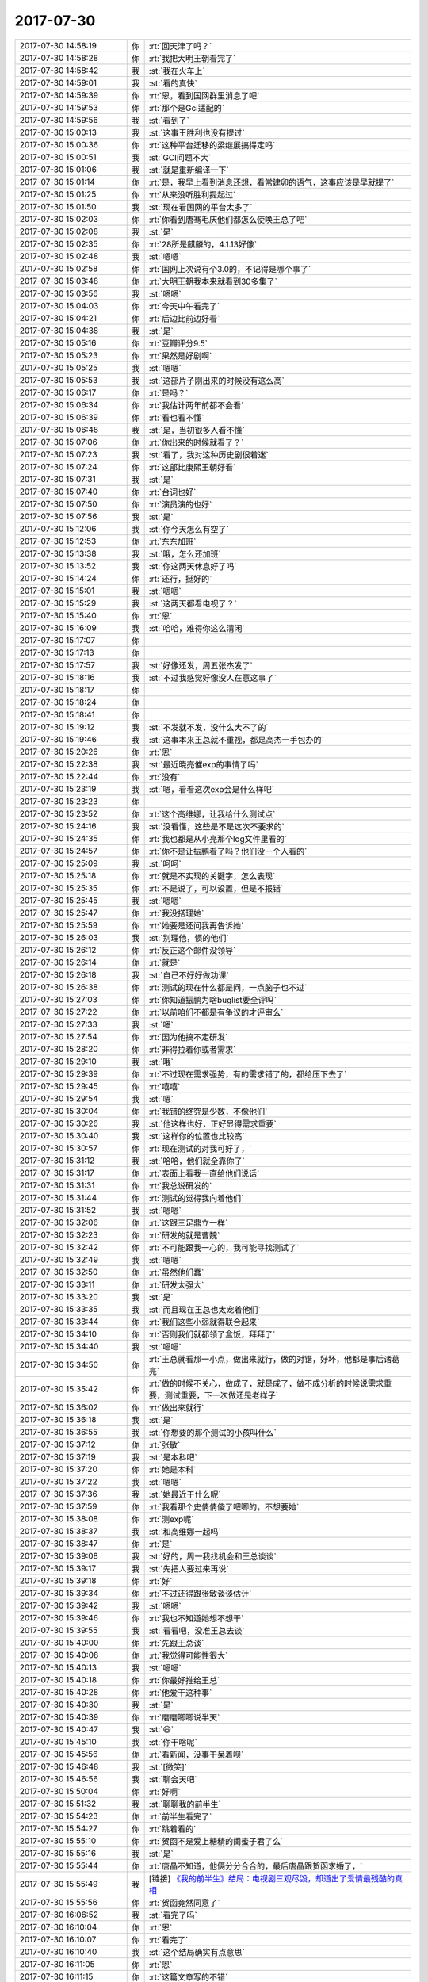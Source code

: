 2017-07-30
-------------

.. list-table::
   :widths: 25, 1, 60

   * - 2017-07-30 14:58:19
     - 你
     - :rt:`回天津了吗？`
   * - 2017-07-30 14:58:28
     - 你
     - :rt:`我把大明王朝看完了`
   * - 2017-07-30 14:58:42
     - 我
     - :st:`我在火车上`
   * - 2017-07-30 14:59:01
     - 我
     - :st:`看的真快`
   * - 2017-07-30 14:59:39
     - 你
     - :rt:`恩，看到国网群里消息了吧`
   * - 2017-07-30 14:59:53
     - 你
     - :rt:`那个是Gci适配的`
   * - 2017-07-30 14:59:56
     - 我
     - :st:`看到了`
   * - 2017-07-30 15:00:13
     - 我
     - :st:`这事王胜利也没有提过`
   * - 2017-07-30 15:00:36
     - 你
     - :rt:`这种平台迁移的梁继展搞得定吗`
   * - 2017-07-30 15:00:51
     - 我
     - :st:`GCI问题不大`
   * - 2017-07-30 15:01:06
     - 我
     - :st:`就是重新编译一下`
   * - 2017-07-30 15:01:14
     - 你
     - :rt:`是，我早上看到消息还想，看常建卯的语气，这事应该是早就提了`
   * - 2017-07-30 15:01:25
     - 你
     - :rt:`从来没听胜利提起过`
   * - 2017-07-30 15:01:50
     - 我
     - :st:`现在看国网的平台太多了`
   * - 2017-07-30 15:02:03
     - 你
     - :rt:`你看到唐骞毛庆他们都怎么使唤王总了吧`
   * - 2017-07-30 15:02:08
     - 我
     - :st:`是`
   * - 2017-07-30 15:02:35
     - 你
     - :rt:`28所是麒麟的，4.1.13好像`
   * - 2017-07-30 15:02:48
     - 我
     - :st:`嗯嗯`
   * - 2017-07-30 15:02:58
     - 你
     - :rt:`国网上次说有个3.0的，不记得是哪个事了`
   * - 2017-07-30 15:03:48
     - 你
     - :rt:`大明王朝我本来就看到30多集了`
   * - 2017-07-30 15:03:56
     - 我
     - :st:`嗯嗯`
   * - 2017-07-30 15:04:03
     - 你
     - :rt:`今天中午看完了`
   * - 2017-07-30 15:04:21
     - 你
     - :rt:`后边比前边好看`
   * - 2017-07-30 15:04:38
     - 我
     - :st:`是`
   * - 2017-07-30 15:05:16
     - 你
     - :rt:`豆瓣评分9.5`
   * - 2017-07-30 15:05:23
     - 你
     - :rt:`果然是好剧啊`
   * - 2017-07-30 15:05:25
     - 我
     - :st:`嗯嗯`
   * - 2017-07-30 15:05:53
     - 我
     - :st:`这部片子刚出来的时候没有这么高`
   * - 2017-07-30 15:06:17
     - 你
     - :rt:`是吗？`
   * - 2017-07-30 15:06:34
     - 你
     - :rt:`我估计两年前都不会看`
   * - 2017-07-30 15:06:39
     - 你
     - :rt:`看也看不懂`
   * - 2017-07-30 15:06:48
     - 我
     - :st:`是，当初很多人看不懂`
   * - 2017-07-30 15:07:06
     - 你
     - :rt:`你出来的时候就看了？`
   * - 2017-07-30 15:07:23
     - 我
     - :st:`看了，我对这种历史剧很着迷`
   * - 2017-07-30 15:07:24
     - 你
     - :rt:`这部比康熙王朝好看`
   * - 2017-07-30 15:07:31
     - 我
     - :st:`是`
   * - 2017-07-30 15:07:40
     - 你
     - :rt:`台词也好`
   * - 2017-07-30 15:07:50
     - 你
     - :rt:`演员演的也好`
   * - 2017-07-30 15:07:56
     - 我
     - :st:`是`
   * - 2017-07-30 15:12:06
     - 我
     - :st:`你今天怎么有空了`
   * - 2017-07-30 15:12:53
     - 你
     - :rt:`东东加班`
   * - 2017-07-30 15:13:38
     - 我
     - :st:`哦，怎么还加班`
   * - 2017-07-30 15:13:52
     - 我
     - :st:`你这两天休息好了吗`
   * - 2017-07-30 15:14:24
     - 你
     - :rt:`还行，挺好的`
   * - 2017-07-30 15:15:01
     - 我
     - :st:`嗯嗯`
   * - 2017-07-30 15:15:29
     - 我
     - :st:`这两天都看电视了？`
   * - 2017-07-30 15:15:40
     - 你
     - :rt:`恩`
   * - 2017-07-30 15:16:09
     - 我
     - :st:`哈哈，难得你这么清闲`
   * - 2017-07-30 15:17:07
     - 你
     - .. raw:: html
       
          <audio controls="controls"><source src="_static/mp3/170630.mp3" type="audio/mpeg" />不能播放语音</audio>
   * - 2017-07-30 15:17:13
     - 你
     - .. raw:: html
       
          <audio controls="controls"><source src="_static/mp3/170631.mp3" type="audio/mpeg" />不能播放语音</audio>
   * - 2017-07-30 15:17:57
     - 我
     - :st:`好像还发，周五张杰发了`
   * - 2017-07-30 15:18:16
     - 我
     - :st:`不过我感觉好像没人在意这事了`
   * - 2017-07-30 15:18:17
     - 你
     - .. raw:: html
       
          <audio controls="controls"><source src="_static/mp3/170634.mp3" type="audio/mpeg" />不能播放语音</audio>
   * - 2017-07-30 15:18:24
     - 你
     - .. raw:: html
       
          <audio controls="controls"><source src="_static/mp3/170635.mp3" type="audio/mpeg" />不能播放语音</audio>
   * - 2017-07-30 15:18:41
     - 你
     - .. raw:: html
       
          <audio controls="controls"><source src="_static/mp3/170636.mp3" type="audio/mpeg" />不能播放语音</audio>
   * - 2017-07-30 15:19:12
     - 我
     - :st:`不发就不发，没什么大不了的`
   * - 2017-07-30 15:19:46
     - 我
     - :st:`这事本来王总就不重视，都是高杰一手包办的`
   * - 2017-07-30 15:20:26
     - 你
     - :rt:`恩`
   * - 2017-07-30 15:22:38
     - 我
     - :st:`最近晓亮催exp的事情了吗`
   * - 2017-07-30 15:22:44
     - 你
     - :rt:`没有`
   * - 2017-07-30 15:23:19
     - 我
     - :st:`嗯，看看这次exp会是什么样吧`
   * - 2017-07-30 15:23:23
     - 你
     - .. image:: images/170643.jpg
          :width: 100px
   * - 2017-07-30 15:23:52
     - 你
     - :rt:`这个高维娜，让我给什么测试点`
   * - 2017-07-30 15:24:16
     - 我
     - :st:`没看懂，这些是不是这次不要求的`
   * - 2017-07-30 15:24:35
     - 你
     - :rt:`我也都是从小亮那个log文件里看的`
   * - 2017-07-30 15:24:57
     - 你
     - :rt:`你不是让振鹏看了吗？他们没一个人看的`
   * - 2017-07-30 15:25:09
     - 我
     - :st:`呵呵`
   * - 2017-07-30 15:25:18
     - 你
     - :rt:`就是不实现的关键字，怎么表现`
   * - 2017-07-30 15:25:35
     - 你
     - :rt:`不是说了，可以设置，但是不报错`
   * - 2017-07-30 15:25:45
     - 我
     - :st:`嗯嗯`
   * - 2017-07-30 15:25:47
     - 你
     - :rt:`我没搭理她`
   * - 2017-07-30 15:25:59
     - 你
     - :rt:`她要是还问我再告诉她`
   * - 2017-07-30 15:26:03
     - 我
     - :st:`别理他，惯的他们`
   * - 2017-07-30 15:26:12
     - 你
     - :rt:`反正这个邮件没领导`
   * - 2017-07-30 15:26:14
     - 你
     - :rt:`就是`
   * - 2017-07-30 15:26:18
     - 我
     - :st:`自己不好好做功课`
   * - 2017-07-30 15:26:38
     - 你
     - :rt:`测试的现在什么都是问，一点脑子也不过`
   * - 2017-07-30 15:27:03
     - 你
     - :rt:`你知道振鹏为啥buglist要全评吗`
   * - 2017-07-30 15:27:22
     - 你
     - :rt:`以前咱们不都是有争议的才评审么`
   * - 2017-07-30 15:27:33
     - 我
     - :st:`嗯`
   * - 2017-07-30 15:27:54
     - 你
     - :rt:`因为他搞不定研发`
   * - 2017-07-30 15:28:20
     - 你
     - :rt:`非得拉着你或者需求`
   * - 2017-07-30 15:29:10
     - 我
     - :st:`哦`
   * - 2017-07-30 15:29:39
     - 你
     - :rt:`不过现在需求强势，有的需求错了的，都给压下去了`
   * - 2017-07-30 15:29:45
     - 你
     - :rt:`嘻嘻`
   * - 2017-07-30 15:29:54
     - 我
     - :st:`嗯`
   * - 2017-07-30 15:30:04
     - 你
     - :rt:`我错的终究是少数，不像他们`
   * - 2017-07-30 15:30:26
     - 我
     - :st:`他这样也好，正好显得需求重要`
   * - 2017-07-30 15:30:40
     - 我
     - :st:`这样你的位置也比较高`
   * - 2017-07-30 15:30:57
     - 你
     - :rt:`现在测试的对我可好了，`
   * - 2017-07-30 15:31:12
     - 我
     - :st:`哈哈，他们就全靠你了`
   * - 2017-07-30 15:31:17
     - 你
     - :rt:`表面上看我一直给他们说话`
   * - 2017-07-30 15:31:31
     - 你
     - :rt:`我总说研发的`
   * - 2017-07-30 15:31:44
     - 你
     - :rt:`测试的觉得我向着他们`
   * - 2017-07-30 15:31:52
     - 我
     - :st:`嗯嗯`
   * - 2017-07-30 15:32:06
     - 你
     - :rt:`这跟三足鼎立一样`
   * - 2017-07-30 15:32:23
     - 你
     - :rt:`研发的就是曹魏`
   * - 2017-07-30 15:32:42
     - 你
     - :rt:`不可能跟我一心的，我可能寻找测试了`
   * - 2017-07-30 15:32:49
     - 我
     - :st:`嗯嗯`
   * - 2017-07-30 15:32:50
     - 你
     - :rt:`虽然他们蠢`
   * - 2017-07-30 15:33:11
     - 你
     - :rt:`研发太强大`
   * - 2017-07-30 15:33:20
     - 我
     - :st:`是`
   * - 2017-07-30 15:33:35
     - 我
     - :st:`而且现在王总也太宠着他们`
   * - 2017-07-30 15:33:44
     - 你
     - :rt:`我们这些小弱就得联合起来`
   * - 2017-07-30 15:34:10
     - 你
     - :rt:`否则我们就都领了盒饭，拜拜了`
   * - 2017-07-30 15:34:40
     - 我
     - :st:`嗯嗯`
   * - 2017-07-30 15:34:50
     - 你
     - :rt:`王总就看那一小点，做出来就行，做的对错，好坏，他都是事后诸葛亮`
   * - 2017-07-30 15:35:42
     - 你
     - :rt:`做的时候不关心，做成了，就是成了，做不成分析的时候说需求重要，测试重要，下一次做还是老样子`
   * - 2017-07-30 15:36:02
     - 你
     - :rt:`做出来就行`
   * - 2017-07-30 15:36:18
     - 我
     - :st:`是`
   * - 2017-07-30 15:36:55
     - 我
     - :st:`你想要的那个测试的小孩叫什么`
   * - 2017-07-30 15:37:12
     - 你
     - :rt:`张敏`
   * - 2017-07-30 15:37:19
     - 我
     - :st:`是本科吧`
   * - 2017-07-30 15:37:20
     - 你
     - :rt:`她是本科`
   * - 2017-07-30 15:37:22
     - 我
     - :st:`嗯嗯`
   * - 2017-07-30 15:37:36
     - 我
     - :st:`她最近干什么呢`
   * - 2017-07-30 15:37:59
     - 你
     - :rt:`我看那个史倩倩傻了吧唧的，不想要她`
   * - 2017-07-30 15:38:08
     - 你
     - :rt:`测exp呢`
   * - 2017-07-30 15:38:37
     - 我
     - :st:`和高维娜一起吗`
   * - 2017-07-30 15:38:47
     - 你
     - :rt:`是`
   * - 2017-07-30 15:39:08
     - 我
     - :st:`好的，周一我找机会和王总谈谈`
   * - 2017-07-30 15:39:17
     - 我
     - :st:`先把人要过来再说`
   * - 2017-07-30 15:39:18
     - 你
     - :rt:`好`
   * - 2017-07-30 15:39:34
     - 你
     - :rt:`不过还得跟张敏谈谈估计`
   * - 2017-07-30 15:39:42
     - 我
     - :st:`嗯嗯`
   * - 2017-07-30 15:39:46
     - 你
     - :rt:`我也不知道她想不想干`
   * - 2017-07-30 15:39:55
     - 我
     - :st:`看看吧，没准王总去谈`
   * - 2017-07-30 15:40:00
     - 你
     - :rt:`先跟王总谈`
   * - 2017-07-30 15:40:08
     - 你
     - :rt:`我觉得可能性很大`
   * - 2017-07-30 15:40:13
     - 我
     - :st:`嗯嗯`
   * - 2017-07-30 15:40:18
     - 你
     - :rt:`你最好推给王总`
   * - 2017-07-30 15:40:28
     - 你
     - :rt:`他爱干这种事`
   * - 2017-07-30 15:40:30
     - 我
     - :st:`是`
   * - 2017-07-30 15:40:39
     - 你
     - :rt:`磨磨唧唧说半天`
   * - 2017-07-30 15:40:47
     - 我
     - :st:`😄`
   * - 2017-07-30 15:45:10
     - 我
     - :st:`你干啥呢`
   * - 2017-07-30 15:45:56
     - 你
     - :rt:`看新闻，没事干呆着呗`
   * - 2017-07-30 15:46:48
     - 我
     - :st:`[微笑]`
   * - 2017-07-30 15:46:56
     - 我
     - :st:`聊会天吧`
   * - 2017-07-30 15:50:04
     - 你
     - :rt:`好啊`
   * - 2017-07-30 15:51:32
     - 我
     - :st:`聊聊我的前半生`
   * - 2017-07-30 15:54:23
     - 你
     - :rt:`前半生看完了`
   * - 2017-07-30 15:54:27
     - 你
     - :rt:`跳着看的`
   * - 2017-07-30 15:55:10
     - 你
     - :rt:`贺函不是爱上糖精的闺蜜子君了么`
   * - 2017-07-30 15:55:16
     - 我
     - :st:`是`
   * - 2017-07-30 15:55:44
     - 你
     - :rt:`唐晶不知道，他俩分分合合的，最后唐晶跟贺函求婚了，`
   * - 2017-07-30 15:55:49
     - 我
     - [链接] `《我的前半生》结局：电视剧三观尽毁，却道出了爱情最残酷的真相 <http://mp.weixin.qq.com/s?__biz=MjM5Mjc2MDQwMw==&mid=2650639199&idx=1&sn=c4b80c2dc64dc7f5c9fd44143059fb28&chksm=bea87c6389dff57547dc345bb99fd039891f859ede1f485d27ba04ac5b27c2cb2f72c155f01c&mpshare=1&scene=1&srcid=07304CBFmlddgHUXs0w915gy#rd>`_
   * - 2017-07-30 15:55:56
     - 你
     - :rt:`贺函竟然同意了`
   * - 2017-07-30 16:06:52
     - 我
     - :st:`看完了吗`
   * - 2017-07-30 16:10:04
     - 你
     - :rt:`恩`
   * - 2017-07-30 16:10:07
     - 你
     - :rt:`看完了`
   * - 2017-07-30 16:10:40
     - 我
     - :st:`这个结局确实有点意思`
   * - 2017-07-30 16:11:05
     - 你
     - :rt:`恩`
   * - 2017-07-30 16:11:15
     - 你
     - :rt:`这篇文章写的不错`
   * - 2017-07-30 16:11:21
     - 你
     - :rt:`挺清晰的`
   * - 2017-07-30 16:11:31
     - 我
     - :st:`是`
   * - 2017-07-30 16:12:06
     - 你
     - :rt:`说实话，最开始我看到唐晶质问贺函，为什么是罗子君的时候，听到贺函的答案我都要气死了`
   * - 2017-07-30 16:12:23
     - 你
     - :rt:`贺函说和罗子君在一起，真实`
   * - 2017-07-30 16:12:26
     - 你
     - :rt:`轻松`
   * - 2017-07-30 16:12:55
     - 你
     - :rt:`你知道贺函最开始也是带的一无所知的唐晶`
   * - 2017-07-30 16:13:02
     - 我
     - :st:`是`
   * - 2017-07-30 16:13:25
     - 你
     - :rt:`他爱上的也是努力，上进，却一无所知的唐晶`
   * - 2017-07-30 16:13:48
     - 你
     - :rt:`罗子君离婚前，贺函非常厌恶子君`
   * - 2017-07-30 16:14:00
     - 我
     - :st:`是`
   * - 2017-07-30 16:14:01
     - 你
     - :rt:`因为她不努力，不上劲`
   * - 2017-07-30 16:14:35
     - 你
     - :rt:`等她离婚后，她不得不努力了，上进了，贺函一句话就能改变子君前途`
   * - 2017-07-30 16:15:02
     - 你
     - :rt:`贺函在子君身边总是有救美的机会`
   * - 2017-07-30 16:15:17
     - 我
     - :st:`嗯嗯`
   * - 2017-07-30 16:15:37
     - 你
     - :rt:`所以我觉的贺函爱罗子君是因为他在她身上找到了存在感`
   * - 2017-07-30 16:16:04
     - 你
     - :rt:`他又可以像带唐晶那样带子君了`
   * - 2017-07-30 16:16:20
     - 你
     - :rt:`那段时光才是他最享受的`
   * - 2017-07-30 16:16:26
     - 我
     - :st:`嗯嗯`
   * - 2017-07-30 16:16:44
     - 你
     - :rt:`可能相同的事情在唐晶身上已经很难发生`
   * - 2017-07-30 16:17:21
     - 你
     - :rt:`唐晶生活上独立，工作上女强人，贺函就没什么表现的机会了`
   * - 2017-07-30 16:17:36
     - 你
     - :rt:`至少不会像子君需要他那么被需要`
   * - 2017-07-30 16:17:44
     - 我
     - :st:`说的没错`
   * - 2017-07-30 16:18:05
     - 你
     - :rt:`所以他觉得跟唐晶在一起不轻松，和子君在一起轻松`
   * - 2017-07-30 16:18:22
     - 你
     - :rt:`也就是他说的要一直装`
   * - 2017-07-30 16:18:34
     - 我
     - :st:`嗯嗯`
   * - 2017-07-30 16:18:43
     - 你
     - :rt:`装的自己很强，什么事都能处理好`
   * - 2017-07-30 16:19:40
     - 你
     - :rt:`所以我觉得贺函不爱唐晶，他也不爱子君`
   * - 2017-07-30 16:20:08
     - 你
     - :rt:`贺函也没有从这两个女人身上得到爱`
   * - 2017-07-30 16:20:19
     - 我
     - :st:`我到不这么认为`
   * - 2017-07-30 16:20:27
     - 你
     - :rt:`你说说`
   * - 2017-07-30 16:21:04
     - 我
     - :st:`我觉得至少前期贺涵还是爱唐晶的`
   * - 2017-07-30 16:21:17
     - 我
     - :st:`只是因为唐晶太强势了`
   * - 2017-07-30 16:22:02
     - 你
     - :rt:`那贺函为什么爱唐晶`
   * - 2017-07-30 16:22:27
     - 你
     - :rt:`是因为他觉得唐晶努力，上进`
   * - 2017-07-30 16:22:35
     - 我
     - :st:`就是因为唐晶是他带出来的`
   * - 2017-07-30 16:22:42
     - 你
     - :rt:`他喜欢唐晶的品质`
   * - 2017-07-30 16:23:13
     - 我
     - :st:`但是贺涵本身也是有大男子主义的，其实他是希望唐晶能依赖他`
   * - 2017-07-30 16:23:19
     - 你
     - :rt:`对`
   * - 2017-07-30 16:23:29
     - 你
     - :rt:`这才是真正的原因`
   * - 2017-07-30 16:23:39
     - 我
     - :st:`就像凌琳依赖陈俊生一样`
   * - 2017-07-30 16:23:51
     - 你
     - :rt:`你想当初的唐晶眼中的贺函是什么`
   * - 2017-07-30 16:23:58
     - 你
     - :rt:`绝对是男神一般`
   * - 2017-07-30 16:24:15
     - 我
     - :st:`当唐晶做不到，贺涵就退怯了`
   * - 2017-07-30 16:24:18
     - 你
     - :rt:`她想得要的，贺函都能给他`
   * - 2017-07-30 16:24:22
     - 我
     - :st:`嗯嗯`
   * - 2017-07-30 16:24:46
     - 你
     - :rt:`可是随着唐晶越来越厉害`
   * - 2017-07-30 16:24:59
     - 你
     - :rt:`贺函的大男子主义就得不到满足了`
   * - 2017-07-30 16:25:05
     - 我
     - :st:`没错`
   * - 2017-07-30 16:25:09
     - 你
     - :rt:`你说这是爱情吗？`
   * - 2017-07-30 16:25:25
     - 我
     - :st:`这个和爱情无关`
   * - 2017-07-30 16:25:34
     - 我
     - :st:`是人的个性导致的`
   * - 2017-07-30 16:25:48
     - 我
     - :st:`就像陈俊生和凌琳`
   * - 2017-07-30 16:26:01
     - 你
     - :rt:`他俩咋了`
   * - 2017-07-30 16:26:20
     - 你
     - :rt:`你没怎么看电视剧，对人物倒是知道的清楚`
   * - 2017-07-30 16:26:28
     - 我
     - :st:`是由于两个人的个性互补才导致的爱情`
   * - 2017-07-30 16:27:02
     - 我
     - :st:`贺涵和唐晶就是因为不互补`
   * - 2017-07-30 16:27:10
     - 你
     - :rt:`但是这种互补确实静态的，可是两个人的发展是动态的`
   * - 2017-07-30 16:27:17
     - 我
     - :st:`没错`
   * - 2017-07-30 16:27:23
     - 我
     - :st:`你说的太对了`
   * - 2017-07-30 16:27:54
     - 我
     - :st:`贺涵正确的做法是应该接受唐晶的成长并学会欣赏`
   * - 2017-07-30 16:28:11
     - 你
     - :rt:`是`
   * - 2017-07-30 16:28:28
     - 我
     - :st:`其实陈俊生和贺涵都是失败者`
   * - 2017-07-30 16:28:34
     - 你
     - :rt:`是`
   * - 2017-07-30 16:28:41
     - 我
     - :st:`因为他们都没有勇气改变自己`
   * - 2017-07-30 16:28:48
     - 你
     - :rt:`是`
   * - 2017-07-30 16:28:57
     - 你
     - :rt:`说的很对`
   * - 2017-07-30 16:29:33
     - 你
     - :rt:`所以等到罗子君也变成女强人的时候，贺函没准还会离开罗子君`
   * - 2017-07-30 16:29:39
     - 我
     - :st:`是的`
   * - 2017-07-30 16:30:13
     - 我
     - :st:`反倒是这几个女性缺都经历了很多`
   * - 2017-07-30 16:30:24
     - 我
     - :st:`都在不停的改变自己`
   * - 2017-07-30 16:30:29
     - 你
     - :rt:`是`
   * - 2017-07-30 16:30:53
     - 你
     - :rt:`咱们换个角度说说唐晶`
   * - 2017-07-30 16:30:59
     - 我
     - :st:`嗯嗯`
   * - 2017-07-30 16:31:19
     - 你
     - :rt:`唐晶一直说的是贺函不够爱她`
   * - 2017-07-30 16:31:45
     - 你
     - :rt:`还有说贺函太过优秀，以至于花花草草太多`
   * - 2017-07-30 16:32:15
     - 你
     - :rt:`所以她不断的修炼自己，让自己也变得优秀`
   * - 2017-07-30 16:32:31
     - 我
     - :st:`嗯`
   * - 2017-07-30 16:32:39
     - 你
     - :rt:`优秀到贺函对身边的花花草草看都不看`
   * - 2017-07-30 16:34:12
     - 你
     - :rt:`可也恰好是她这样只按照自己的想法做事，把贺函推的越来越远`
   * - 2017-07-30 16:34:19
     - 我
     - :st:`是的`
   * - 2017-07-30 16:34:41
     - 你
     - :rt:`唐晶自始至终都不知道贺函要什么`
   * - 2017-07-30 16:34:51
     - 我
     - :st:`很显然需求没有挖掘到位[呲牙]`
   * - 2017-07-30 16:34:59
     - 你
     - :rt:`哈哈`
   * - 2017-07-30 16:35:07
     - 我
     - :st:`我觉得就是唐晶不懂贺涵`
   * - 2017-07-30 16:35:13
     - 你
     - :rt:`她俩根本就不了解对方`
   * - 2017-07-30 16:35:34
     - 我
     - :st:`而贺涵自己也没有去想过让唐晶了解自己`
   * - 2017-07-30 16:35:47
     - 你
     - :rt:`这明显就是整剧的bug`
   * - 2017-07-30 16:35:54
     - 我
     - :st:`嗯嗯`
   * - 2017-07-30 16:36:03
     - 你
     - :rt:`贺函不想让唐晶了解自己`
   * - 2017-07-30 16:36:11
     - 我
     - :st:`嗯嗯`
   * - 2017-07-30 16:36:42
     - 你
     - :rt:`他觉得只有永远保持男神形象，才会获得唐晶的爱慕`
   * - 2017-07-30 16:37:02
     - 我
     - :st:`嗯`
   * - 2017-07-30 16:37:18
     - 你
     - :rt:`结果两个人越来越累`
   * - 2017-07-30 16:37:56
     - 我
     - :st:`是`
   * - 2017-07-30 16:38:12
     - 你
     - :rt:`你说像贺函，唐晶这类的高情商，高智商，这点道理不懂么`
   * - 2017-07-30 16:38:19
     - 你
     - :rt:`所以big`
   * - 2017-07-30 16:38:22
     - 你
     - :rt:`Bug`
   * - 2017-07-30 16:38:38
     - 我
     - :st:`嗯嗯`
   * - 2017-07-30 16:39:01
     - 我
     - :st:`没准是编剧为了制造矛盾特意安排的`
   * - 2017-07-30 16:39:33
     - 你
     - :rt:`我反倒觉得罗子君的人设，应该不能懂贺函`
   * - 2017-07-30 16:40:02
     - 你
     - :rt:`你知道罗子君和贺函道别的时候，说的那段表白的话吗`
   * - 2017-07-30 16:40:16
     - 你
     - :rt:`有一句我就觉得特别别扭`
   * - 2017-07-30 16:40:49
     - 你
     - :rt:`罗子君说，贺函你太好了，以至于我将来可能根本不会看上其他男人`
   * - 2017-07-30 16:41:25
     - 你
     - :rt:`他这句，太好了，明显说的就是贺函很优秀，不是贺函的内心`
   * - 2017-07-30 16:41:36
     - 我
     - :st:`嗯嗯`
   * - 2017-07-30 16:42:18
     - 你
     - :rt:`即使现在的贺函再好，如果子君按照自己的目标努力，将来也会到达唐晶的程度`
   * - 2017-07-30 16:42:29
     - 你
     - :rt:`到时候，他就不觉得贺函好了`
   * - 2017-07-30 16:42:38
     - 你
     - :rt:`因为她不需要了`
   * - 2017-07-30 16:42:49
     - 你
     - :rt:`这根本就不是爱`
   * - 2017-07-30 16:42:53
     - 你
     - :rt:`是需要`
   * - 2017-07-30 16:42:55
     - 我
     - :st:`是`
   * - 2017-07-30 16:43:08
     - 你
     - :rt:`所以我看不上子君`
   * - 2017-07-30 16:43:13
     - 我
     - :st:`😄`
   * - 2017-07-30 16:43:26
     - 你
     - :rt:`贺函爱上子君后，我讨厌死这两人了`
   * - 2017-07-30 16:43:47
     - 你
     - :rt:`我觉得他们都没有爱人的能力`
   * - 2017-07-30 16:43:58
     - 我
     - [动画表情]
   * - 2017-07-30 16:44:05
     - 你
     - :rt:`还把唐晶给伤害了`
   * - 2017-07-30 16:44:46
     - 我
     - :st:`是`
   * - 2017-07-30 16:45:05
     - 你
     - :rt:`说实话，这部剧，我一直没领会到唐晶说的贺函不爱她`
   * - 2017-07-30 16:45:25
     - 你
     - :rt:`最开始的时候，贺函厌恶子君那会，我觉得贺函特别爱她`
   * - 2017-07-30 16:45:45
     - 你
     - :rt:`反倒是唐晶，总是把贺函推给子君`
   * - 2017-07-30 16:45:48
     - 我
     - :st:`嗯`
   * - 2017-07-30 16:47:12
     - 你
     - :rt:`我之所以喜欢看这部剧，是因为贺函跟唐晶的有些对白，跟咱俩很像`
   * - 2017-07-30 16:47:20
     - 你
     - :rt:`所以比较有共鸣`
   * - 2017-07-30 16:47:29
     - 我
     - :st:`嗯`
   * - 2017-07-30 16:47:39
     - 你
     - :rt:`很多地方都有bug`
   * - 2017-07-30 16:48:01
     - 你
     - :rt:`你知道，最后的时候，唐晶请贺函子君吃饭`
   * - 2017-07-30 16:48:12
     - 你
     - :rt:`贺函拿了一瓶红酒`
   * - 2017-07-30 16:48:58
     - 你
     - :rt:`那是10年前，唐晶在超市给贺函买的，唐晶说对于当时的她来说已经很贵了`
   * - 2017-07-30 16:50:15
     - 你
     - :rt:`吃饭的时候他们喝那个酒，唐晶说那酒不行，说再醒醒，后来还说不行，唐晶说了句，不是什么酒都能经的住放10年`
   * - 2017-07-30 16:50:52
     - 你
     - :rt:`那时候唐晶已经发现贺函和子君的事，只是没确实，再试探她俩`
   * - 2017-07-30 16:51:29
     - 你
     - :rt:`说得真好`
   * - 2017-07-30 16:51:55
     - 我
     - :st:`嗯`
   * - 2017-07-30 16:52:25
     - 你
     - :rt:`对于我这种情感泛滥的，很喜欢这样的剧情`
   * - 2017-07-30 16:52:29
     - 你
     - :rt:`哈哈`
   * - 2017-07-30 16:52:40
     - 我
     - :st:`😄`
   * - 2017-07-30 16:53:06
     - 你
     - :rt:`我觉得生活还是需要仪式感的`
   * - 2017-07-30 16:53:18
     - 你
     - :rt:`需要回顾，`
   * - 2017-07-30 16:53:26
     - 你
     - :rt:`需要感叹`
   * - 2017-07-30 16:53:29
     - 我
     - :st:`是`
   * - 2017-07-30 16:53:50
     - 我
     - :st:`你是那种有点理想主义的人`
   * - 2017-07-30 16:53:58
     - 你
     - :rt:`有吗？`
   * - 2017-07-30 16:54:00
     - 你
     - :rt:`哈哈`
   * - 2017-07-30 16:54:21
     - 我
     - :st:`有呀，浪漫理想主义`
   * - 2017-07-30 16:54:32
     - 你
     - :rt:`这个确实有点`
   * - 2017-07-30 16:55:08
     - 你
     - :rt:`所以我喜欢留下对于我来说有意义的物件`
   * - 2017-07-30 16:55:18
     - 你
     - :rt:`仪式感对于我也算吧`
   * - 2017-07-30 16:55:34
     - 我
     - :st:`嗯嗯`
   * - 2017-07-30 16:55:36
     - 你
     - :rt:`能让过去的日子留下标记，`
   * - 2017-07-30 16:55:51
     - 你
     - :rt:`我留着很多乱七八糟的小东西呢`
   * - 2017-07-30 16:56:08
     - 我
     - :st:`😀`
   * - 2017-07-30 16:56:18
     - 你
     - :rt:`这些东西都很人相关`
   * - 2017-07-30 16:56:44
     - 我
     - :st:`是的`
   * - 2017-07-30 16:57:00
     - 你
     - :rt:`你不是吗？`
   * - 2017-07-30 16:57:24
     - 我
     - :st:`我没有你那么浪漫`
   * - 2017-07-30 16:57:34
     - 我
     - :st:`虽然我很想浪漫`
   * - 2017-07-30 16:58:05
     - 我
     - :st:`可能是因为我更理性一些吧`
   * - 2017-07-30 16:58:19
     - 你
     - :rt:`我正想说呢，`
   * - 2017-07-30 16:58:33
     - 你
     - :rt:`我觉得你太理性了`
   * - 2017-07-30 16:58:59
     - 你
     - :rt:`我这样的行为在你看来，肯定特别无聊`
   * - 2017-07-30 16:59:22
     - 我
     - :st:`不是呀，我是特别羡慕`
   * - 2017-07-30 16:59:30
     - 你
     - :rt:`切`
   * - 2017-07-30 17:00:14
     - 我
     - :st:`真的，你的这些行为我都看得懂，也能体会到，就是做不到[大哭]`
   * - 2017-07-30 17:00:32
     - 我
     - :st:`所以我才是真的羡慕你`
   * - 2017-07-30 17:00:52
     - 你
     - :rt:`也许吧，我做这些肯定也不是想让你羡慕的`
   * - 2017-07-30 17:01:19
     - 我
     - :st:`😁`
   * - 2017-07-30 17:01:20
     - 你
     - :rt:`说真的，我真不觉得鲜花，香槟有多浪漫`
   * - 2017-07-30 17:01:44
     - 你
     - :rt:`生活的调料，要用适合自己的`
   * - 2017-07-30 17:01:50
     - 我
     - :st:`嗯嗯`
   * - 2017-07-30 17:01:58
     - 我
     - :st:`是的`
   * - 2017-07-30 17:02:14
     - 你
     - :rt:`找对人才是最重要`
   * - 2017-07-30 17:02:40
     - 我
     - :st:`是`
   * - 2017-07-30 17:02:52
     - 你
     - :rt:`即使明星也得一天天的过自己的生活，而不是给别人过`
   * - 2017-07-30 17:03:07
     - 我
     - :st:`是`
   * - 2017-07-30 17:03:36
     - 你
     - .. image:: images/2dcc18a834f054bb8da231323332a312.gif
          :width: 100px
   * - 2017-07-30 17:03:41
     - 你
     - :rt:`你到家了吗`
   * - 2017-07-30 17:03:56
     - 我
     - :st:`刚下火车`
   * - 2017-07-30 17:03:59
     - 你
     - :rt:`感觉很久没发这样的牢骚了`
   * - 2017-07-30 17:04:13
     - 我
     - [动画表情]
   * - 2017-07-30 17:19:09
     - 我
     - :st:`我到家了`
   * - 2017-07-30 17:21:00
     - 你
     - :rt:`这么快`
   * - 2017-07-30 17:21:15
     - 你
     - :rt:`歇会吧，一会东东可能回来`
   * - 2017-07-30 17:21:20
     - 你
     - :rt:`bujianle`
   * - 2017-07-30 17:21:27
     - 你
     - :rt:`不聊了[得意]`
   * - 2017-07-30 17:21:31
     - 我
     - :st:`嗯`